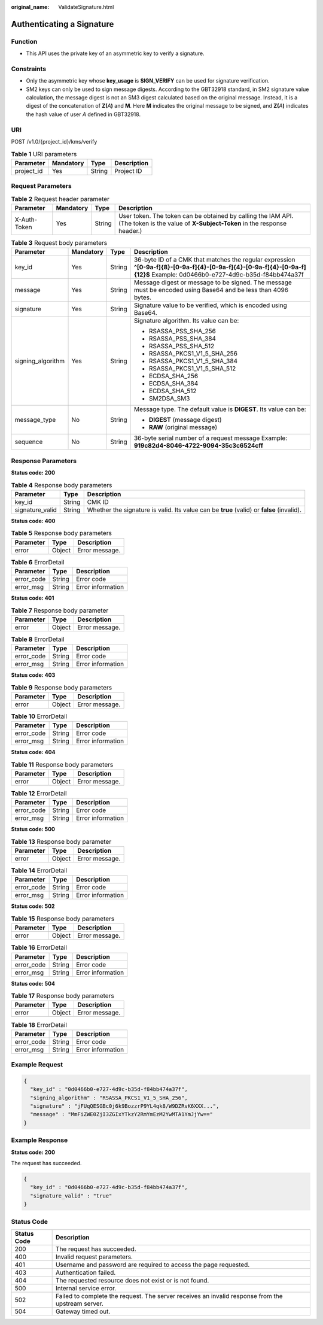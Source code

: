 :original_name: ValidateSignature.html

.. _ValidateSignature:

Authenticating a Signature
==========================

Function
--------

-  This API uses the private key of an asymmetric key to verify a signature.

Constraints
-----------

-  Only the asymmetric key whose **key_usage** is **SIGN_VERIFY** can be used for signature verification.
-  SM2 keys can only be used to sign message digests. According to the GBT32918 standard, in SM2 signature value calculation, the message digest is not an SM3 digest calculated based on the original message. Instead, it is a digest of the concatenation of **Z(**\ *A*\ **)** and **M**. Here **M** indicates the original message to be signed, and **Z(**\ *A*\ **)** indicates the hash value of user *A* defined in GBT32918.

URI
---

POST /v1.0/{project_id}/kms/verify

.. table:: **Table 1** URI parameters

   ========== ========= ====== ===========
   Parameter  Mandatory Type   Description
   ========== ========= ====== ===========
   project_id Yes       String Project ID
   ========== ========= ====== ===========

Request Parameters
------------------

.. table:: **Table 2** Request header parameter

   +--------------+-----------+--------+---------------------------------------------------------------------------------------------------------------------------------------+
   | Parameter    | Mandatory | Type   | Description                                                                                                                           |
   +==============+===========+========+=======================================================================================================================================+
   | X-Auth-Token | Yes       | String | User token. The token can be obtained by calling the IAM API. (The token is the value of **X-Subject-Token** in the response header.) |
   +--------------+-----------+--------+---------------------------------------------------------------------------------------------------------------------------------------+

.. table:: **Table 3** Request body parameters

   +-------------------+-----------------+-----------------+--------------------------------------------------------------------------------------------------------------------------------------------------------------------------+
   | Parameter         | Mandatory       | Type            | Description                                                                                                                                                              |
   +===================+=================+=================+==========================================================================================================================================================================+
   | key_id            | Yes             | String          | 36-byte ID of a CMK that matches the regular expression **^[0-9a-f]{8}-[0-9a-f]{4}-[0-9a-f]{4}-[0-9a-f]{4}-[0-9a-f]{12}$** Example: 0d0466b0-e727-4d9c-b35d-f84bb474a37f |
   +-------------------+-----------------+-----------------+--------------------------------------------------------------------------------------------------------------------------------------------------------------------------+
   | message           | Yes             | String          | Message digest or message to be signed. The message must be encoded using Base64 and be less than 4096 bytes.                                                            |
   +-------------------+-----------------+-----------------+--------------------------------------------------------------------------------------------------------------------------------------------------------------------------+
   | signature         | Yes             | String          | Signature value to be verified, which is encoded using Base64.                                                                                                           |
   +-------------------+-----------------+-----------------+--------------------------------------------------------------------------------------------------------------------------------------------------------------------------+
   | signing_algorithm | Yes             | String          | Signature algorithm. Its value can be:                                                                                                                                   |
   |                   |                 |                 |                                                                                                                                                                          |
   |                   |                 |                 | -  RSASSA_PSS_SHA_256                                                                                                                                                    |
   |                   |                 |                 | -  RSASSA_PSS_SHA_384                                                                                                                                                    |
   |                   |                 |                 | -  RSASSA_PSS_SHA_512                                                                                                                                                    |
   |                   |                 |                 | -  RSASSA_PKCS1_V1_5_SHA_256                                                                                                                                             |
   |                   |                 |                 | -  RSASSA_PKCS1_V1_5_SHA_384                                                                                                                                             |
   |                   |                 |                 | -  RSASSA_PKCS1_V1_5_SHA_512                                                                                                                                             |
   |                   |                 |                 | -  ECDSA_SHA_256                                                                                                                                                         |
   |                   |                 |                 | -  ECDSA_SHA_384                                                                                                                                                         |
   |                   |                 |                 | -  ECDSA_SHA_512                                                                                                                                                         |
   |                   |                 |                 | -  SM2DSA_SM3                                                                                                                                                            |
   +-------------------+-----------------+-----------------+--------------------------------------------------------------------------------------------------------------------------------------------------------------------------+
   | message_type      | No              | String          | Message type. The default value is **DIGEST**. Its value can be:                                                                                                         |
   |                   |                 |                 |                                                                                                                                                                          |
   |                   |                 |                 | -  **DIGEST** (message digest)                                                                                                                                           |
   |                   |                 |                 | -  **RAW** (original message)                                                                                                                                            |
   +-------------------+-----------------+-----------------+--------------------------------------------------------------------------------------------------------------------------------------------------------------------------+
   | sequence          | No              | String          | 36-byte serial number of a request message Example: **919c82d4-8046-4722-9094-35c3c6524cff**                                                                             |
   +-------------------+-----------------+-----------------+--------------------------------------------------------------------------------------------------------------------------------------------------------------------------+

Response Parameters
-------------------

**Status code: 200**

.. table:: **Table 4** Response body parameters

   +-----------------+--------+-------------------------------------------------------------------------------------------+
   | Parameter       | Type   | Description                                                                               |
   +=================+========+===========================================================================================+
   | key_id          | String | CMK ID                                                                                    |
   +-----------------+--------+-------------------------------------------------------------------------------------------+
   | signature_valid | String | Whether the signature is valid. Its value can be **true** (valid) or **false** (invalid). |
   +-----------------+--------+-------------------------------------------------------------------------------------------+

**Status code: 400**

.. table:: **Table 5** Response body parameters

   ========= ====== ==============
   Parameter Type   Description
   ========= ====== ==============
   error     Object Error message.
   ========= ====== ==============

.. table:: **Table 6** ErrorDetail

   ========== ====== =================
   Parameter  Type   Description
   ========== ====== =================
   error_code String Error code
   error_msg  String Error information
   ========== ====== =================

**Status code: 401**

.. table:: **Table 7** Response body parameter

   ========= ====== ==============
   Parameter Type   Description
   ========= ====== ==============
   error     Object Error message.
   ========= ====== ==============

.. table:: **Table 8** ErrorDetail

   ========== ====== =================
   Parameter  Type   Description
   ========== ====== =================
   error_code String Error code
   error_msg  String Error information
   ========== ====== =================

**Status code: 403**

.. table:: **Table 9** Response body parameters

   ========= ====== ==============
   Parameter Type   Description
   ========= ====== ==============
   error     Object Error message.
   ========= ====== ==============

.. table:: **Table 10** ErrorDetail

   ========== ====== =================
   Parameter  Type   Description
   ========== ====== =================
   error_code String Error code
   error_msg  String Error information
   ========== ====== =================

**Status code: 404**

.. table:: **Table 11** Response body parameters

   ========= ====== ==============
   Parameter Type   Description
   ========= ====== ==============
   error     Object Error message.
   ========= ====== ==============

.. table:: **Table 12** ErrorDetail

   ========== ====== =================
   Parameter  Type   Description
   ========== ====== =================
   error_code String Error code
   error_msg  String Error information
   ========== ====== =================

**Status code: 500**

.. table:: **Table 13** Response body parameter

   ========= ====== ==============
   Parameter Type   Description
   ========= ====== ==============
   error     Object Error message.
   ========= ====== ==============

.. table:: **Table 14** ErrorDetail

   ========== ====== =================
   Parameter  Type   Description
   ========== ====== =================
   error_code String Error code
   error_msg  String Error information
   ========== ====== =================

**Status code: 502**

.. table:: **Table 15** Response body parameters

   ========= ====== ==============
   Parameter Type   Description
   ========= ====== ==============
   error     Object Error message.
   ========= ====== ==============

.. table:: **Table 16** ErrorDetail

   ========== ====== =================
   Parameter  Type   Description
   ========== ====== =================
   error_code String Error code
   error_msg  String Error information
   ========== ====== =================

**Status code: 504**

.. table:: **Table 17** Response body parameters

   ========= ====== ==============
   Parameter Type   Description
   ========= ====== ==============
   error     Object Error message.
   ========= ====== ==============

.. table:: **Table 18** ErrorDetail

   ========== ====== =================
   Parameter  Type   Description
   ========== ====== =================
   error_code String Error code
   error_msg  String Error information
   ========== ====== =================

Example Request
---------------

.. code-block::

   {
     "key_id" : "0d0466b0-e727-4d9c-b35d-f84bb474a37f",
     "signing_algorithm" : "RSASSA_PKCS1_V1_5_SHA_256",
     "signature" : "jFUqQESGBc0j6k9BozzrP9YL4qk8/W9DZRvK6XXX...",
     "message" : "MmFiZWE0ZjI3ZGIxYTkzY2RmYmEzM2YwMTA1YmJjYw=="
   }

Example Response
----------------

**Status code: 200**

The request has succeeded.

.. code-block::

   {
     "key_id" : "0d0466b0-e727-4d9c-b35d-f84bb474a37f",
     "signature_valid" : "true"
   }

Status Code
-----------

+-------------+---------------------------------------------------------------------------------------------------+
| Status Code | Description                                                                                       |
+=============+===================================================================================================+
| 200         | The request has succeeded.                                                                        |
+-------------+---------------------------------------------------------------------------------------------------+
| 400         | Invalid request parameters.                                                                       |
+-------------+---------------------------------------------------------------------------------------------------+
| 401         | Username and password are required to access the page requested.                                  |
+-------------+---------------------------------------------------------------------------------------------------+
| 403         | Authentication failed.                                                                            |
+-------------+---------------------------------------------------------------------------------------------------+
| 404         | The requested resource does not exist or is not found.                                            |
+-------------+---------------------------------------------------------------------------------------------------+
| 500         | Internal service error.                                                                           |
+-------------+---------------------------------------------------------------------------------------------------+
| 502         | Failed to complete the request. The server receives an invalid response from the upstream server. |
+-------------+---------------------------------------------------------------------------------------------------+
| 504         | Gateway timed out.                                                                                |
+-------------+---------------------------------------------------------------------------------------------------+
